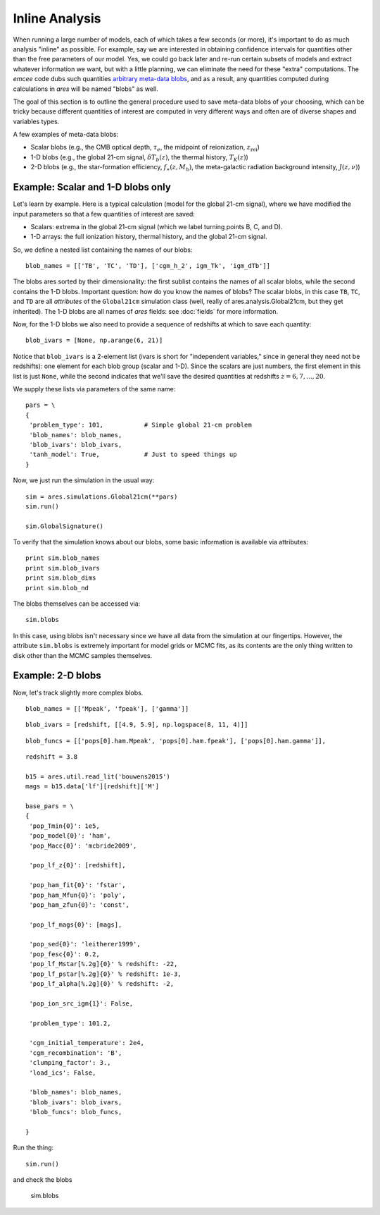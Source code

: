 Inline Analysis
===============
When running a large number of models, each of which takes a few seconds (or more), it's important to do as much analysis "inline" as possible. For example, say we are interested in obtaining confidence intervals for quantities other than the free parameters of our model. Yes, we could go back later and re-run certain subsets of models and extract whatever information we want, but with a little planning, we can eliminate the need for these "extra" computations. The *emcee* code dubs such quantities `arbitrary meta-data blobs <http://dan.iel.fm/emcee/current/user/advanced/#arbitrary-metadata-blobs>`_, and as a result, any quantities computed during calculations in *ares* will be named "blobs" as well.

The goal of this section is to outline the general procedure used to save meta-data blobs of your choosing, which can be tricky because different quantities of interest are computed in very different ways and often are of diverse shapes and variables types.

A few examples of meta-data blobs:

- Scalar blobs (e.g., the CMB optical depth, :math:`\tau_e`, the midpoint of reionization, :math:`z_{\mathrm{rei}}`)
- 1-D blobs (e.g., the global 21-cm signal, :math:`\delta T_b(z)`, the thermal history, :math:`T_K(z)`)
- 2-D blobs (e.g., the star-formation efficiency, :math:`f_{\ast}(z, M_h)`, the meta-galactic radiation background intensity, :math:`J(z, \nu)`)

Example: Scalar and 1-D blobs only
----------------------------------
Let's learn by example. Here is a typical calculation (model for the global 21-cm signal), where we have modified the input parameters so that a few quantities of interest are saved:

- Scalars: extrema in the global 21-cm signal (which we label turning points B, C, and D). 
- 1-D arrays: the full ionization history, thermal history, and the global 21-cm signal.

So, we define a nested list containing the names of our blobs:

::

    blob_names = [['TB', 'TC', 'TD'], ['cgm_h_2', igm_Tk', 'igm_dTb']]

The blobs ares sorted by their dimensionality: the first sublist contains the names of all scalar blobs, while the second contains the 1-D blobs. Important question: how do you know the names of blobs? The scalar blobs, in this case ``TB``, ``TC``, and ``TD`` are all *attributes* of the ``Global21cm`` simulation class (well, really of ares.analysis.Global21cm, but they get inherited). The 1-D blobs are all names of *ares* fields: see :doc:`fields` for more information.

Now, for the 1-D blobs we also need to provide a sequence of redshifts at which to save each quantity:

::

    blob_ivars = [None, np.arange(6, 21)]
    
Notice that ``blob_ivars`` is a 2-element list (ivars is short for "independent variables," since in general they need not be redshifts): one element for each blob group (scalar and 1-D). Since the scalars are just numbers, the first element in this list is just ``None``, while the second indicates that we'll save the desired quantities at redshifts :math:`z=6,7,...,20`.

We supply these lists via parameters of the same name:

::

    pars = \
    {
     'problem_type': 101,           # Simple global 21-cm problem
     'blob_names': blob_names,
     'blob_ivars': blob_ivars,
     'tanh_model': True,            # Just to speed things up
    }
    
Now, we just run the simulation in the usual way:

::    
    
    sim = ares.simulations.Global21cm(**pars)
    sim.run()
    
    sim.GlobalSignature()
    
To verify that the simulation knows about our blobs, some basic information is available via attributes:

::
    
    print sim.blob_names
    print sim.blob_ivars
    print sim.blob_dims
    print sim.blob_nd
    
The blobs themselves can be accessed via:

::

    sim.blobs
    
    
In this case, using blobs isn't necessary since we have all data from the simulation at our fingertips. However, the attribute ``sim.blobs`` is extremely important for model grids or MCMC fits, as its contents are the only thing written to disk other than the MCMC samples themselves.

    
Example: 2-D blobs
------------------
Now, let's track slightly more complex blobs.

::

    blob_names = [['Mpeak', 'fpeak'], ['gamma']]
    
::
    
    blob_ivars = [redshift, [[4.9, 5.9], np.logspace(8, 11, 4)]]
::

    blob_funcs = [['pops[0].ham.Mpeak', 'pops[0].ham.fpeak'], ['pops[0].ham.gamma']],
    
    


::

    redshift = 3.8
    
    b15 = ares.util.read_lit('bouwens2015')
    mags = b15.data['lf'][redshift]['M']
    
    base_pars = \
    {
     'pop_Tmin{0}': 1e5,
     'pop_model{0}': 'ham',
     'pop_Macc{0}': 'mcbride2009',
    
     'pop_lf_z{0}': [redshift],
     
     'pop_ham_fit{0}': 'fstar',
     'pop_ham_Mfun{0}': 'poly',
     'pop_ham_zfun{0}': 'const',
      
     'pop_lf_mags{0}': [mags],
    
     'pop_sed{0}': 'leitherer1999',
     'pop_fesc{0}': 0.2,
     'pop_lf_Mstar[%.2g]{0}' % redshift: -22, 
     'pop_lf_pstar[%.2g]{0}' % redshift: 1e-3, 
     'pop_lf_alpha[%.2g]{0}' % redshift: -2,
     
     'pop_ion_src_igm{1}': False,
     
     'problem_type': 101.2,
     
     'cgm_initial_temperature': 2e4,
     'cgm_recombination': 'B',
     'clumping_factor': 3.,
     'load_ics': False,
     
     'blob_names': blob_names,
     'blob_ivars': blob_ivars,
     'blob_funcs': blob_funcs,
     
    }

Run the thing:    
    
::
    
    sim.run()
    
and check the blobs

    sim.blobs
    